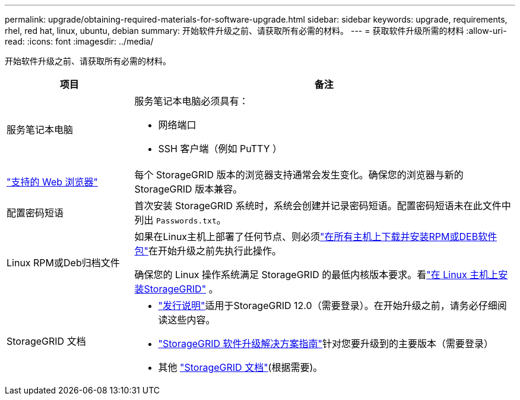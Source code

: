 ---
permalink: upgrade/obtaining-required-materials-for-software-upgrade.html 
sidebar: sidebar 
keywords: upgrade, requirements, rhel, red hat, linux, ubuntu, debian 
summary: 开始软件升级之前、请获取所有必需的材料。 
---
= 获取软件升级所需的材料
:allow-uri-read: 
:icons: font
:imagesdir: ../media/


[role="lead"]
开始软件升级之前、请获取所有必需的材料。

[cols="1a,3a"]
|===
| 项目 | 备注 


 a| 
服务笔记本电脑
 a| 
服务笔记本电脑必须具有：

* 网络端口
* SSH 客户端（例如 PuTTY ）




 a| 
link:../admin/web-browser-requirements.html["支持的 Web 浏览器"]
 a| 
每个 StorageGRID 版本的浏览器支持通常会发生变化。确保您的浏览器与新的 StorageGRID 版本兼容。



 a| 
配置密码短语
 a| 
首次安装 StorageGRID 系统时，系统会创建并记录密码短语。配置密码短语未在此文件中列出 `Passwords.txt`。



 a| 
Linux RPM或Deb归档文件
 a| 
如果在Linux主机上部署了任何节点、则必须link:linux-installing-rpm-or-deb-package-on-all-hosts.html["在所有主机上下载并安装RPM或DEB软件包"]在开始升级之前先执行此操作。

确保您的 Linux 操作系统满足 StorageGRID 的最低内核版本要求。看link:../swnodes/installing-linux.html["在 Linux 主机上安装StorageGRID"] 。



 a| 
StorageGRID 文档
 a| 
* link:../release-notes/index.html["发行说明"]适用于StorageGRID 12.0（需要登录）。在开始升级之前，请务必仔细阅读这些内容。
* https://kb.netapp.com/hybrid/StorageGRID/Maintenance/StorageGRID_12.0_software_upgrade_resolution_guide["StorageGRID 软件升级解决方案指南"^]针对您要升级到的主要版本（需要登录）
* 其他 https://docs.netapp.com/us-en/storagegrid-family/index.html["StorageGRID 文档"^](根据需要)。


|===